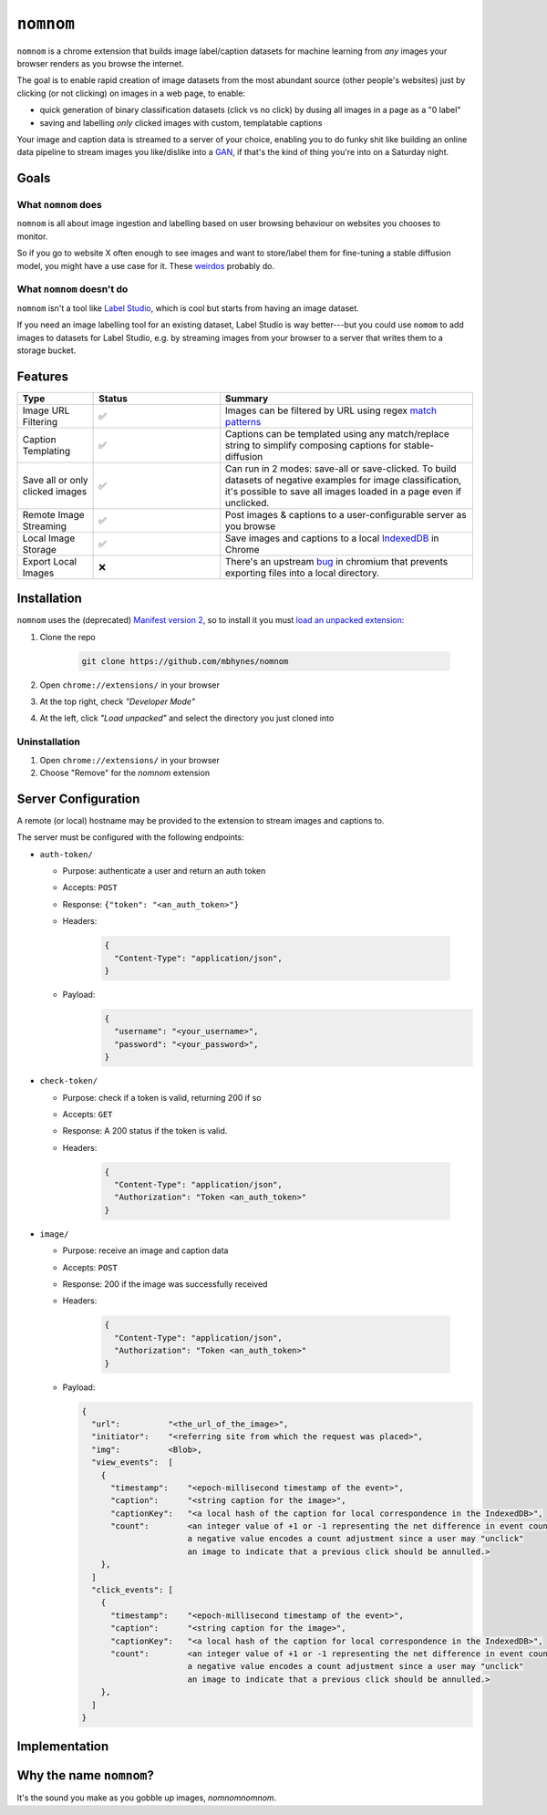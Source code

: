 ``nomnom``
=========================

``nomnom`` is a chrome extension that builds image label/caption datasets for machine learning from *any* images your browser renders as you browse the internet.

The goal is to enable rapid creation of image datasets from the most abundant source (other people's websites) just by clicking (or not clicking) on images in a web page, to enable:

- quick generation of binary classification datasets (click vs no click) by dusing all images in a page as a "0 label"
- saving and labelling *only* clicked images with custom, templatable captions

Your image and caption data is streamed to a server of your choice, enabling you to do funky shit like building an online data pipeline to stream images you like/dislike into a `GAN <https://en.wikipedia.org/wiki/Generative_adversarial_network>`_, if that's the kind of thing you're into on a Saturday night.

.. image:: static/nomnom3.gif

Goals
-----

What ``nomnom`` does
~~~~~~~~~~~~~~~~~~~~

``nomnom`` is all about image ingestion and labelling based on user browsing behaviour on websites you chooses to monitor. 

So if you go to website X often enough to see images and want to store/label them for fine-tuning a stable diffusion model, you might have a use case for it. These `weirdos <https://www.unstability.ai/>`_ probably do.

What ``nomnom`` doesn't do
~~~~~~~~~~~~~~~~~~~~~~~~~~

``nomnom`` isn't a tool like `Label Studio <https://labelstud.io/>`_, which is cool but starts from having an image dataset. 

If you need an image labelling tool for an existing dataset, Label Studio is way better---but you could use ``nomom`` to add images to datasets for Label Studio, e.g. by streaming images from your browser to a server that writes them to a storage bucket. 


Features
--------

.. list-table::
  :widths: 15 25 50
  :header-rows: 1

  * - Type
    - Status
    - Summary

  * - Image URL Filtering
    - ✅
    - Images can be filtered by URL using regex `match patterns <https://developer.chrome.com/docs/extensions/mv2/match_patterns>`_

  * - Caption Templating
    - ✅
    - Captions can be templated using any match/replace string to simplify composing captions for stable-diffusion

  * - Save all or only clicked images
    - ✅
    - Can run in 2 modes: save-all or save-clicked. To build datasets of negative examples for image classification, it's possible to save all images loaded in a page even if unclicked.

  * - Remote Image Streaming
    - ✅
    - Post images & captions to a user-configurable server as you browse

  * - Local Image Storage
    - ✅
    - Save images and captions to a local `IndexedDB <https://developer.mozilla.org/en-US/docs/Web/API/IndexedDB_API>`_ in Chrome

  * - Export Local Images
    - ❌
    - There's an upstream `bug <https://bugs.chromium.org/p/chromium/issues/detail?id=1368818>`_ in chromium that prevents exporting files into a local directory.


Installation
------------

``nomnom`` uses the (deprecated) `Manifest version 2 <https://developer.chrome.com/docs/extensions/mv2/>`_, so to install it you must `load an unpacked extension <https://developer.chrome.com/docs/extensions/mv3/getstarted/development-basics/#load-unpacked>`_:

1. Clone the repo

    .. code-block:: bash

       git clone https://github.com/mbhynes/nomnom

2. Open ``chrome://extensions/`` in your browser

3. At the top right, check *"Developer Mode"*

4. At the left, click *"Load unpacked"* and select the directory you just cloned into

Uninstallation
~~~~~~~~~~~~~~~
1. Open ``chrome://extensions/`` in your browser

2. Choose "Remove" for the `nomnom` extension

Server Configuration
--------------------
A remote (or local) hostname may be provided to the extension to stream images and captions to.

The server must be configured with the following endpoints:

- ``auth-token/``

  - Purpose: authenticate a user and return an auth token
  - Accepts: ``POST``
  - Response: ``{"token": "<an_auth_token>"}``
  - Headers: 

      .. code-block::

        {
          "Content-Type": "application/json",
        }

  - Payload: 
      .. code-block::

        {
          "username": "<your_username>",
          "password": "<your_password>",
        }

- ``check-token/``

  - Purpose: check if a token is valid, returning 200 if so
  - Accepts: ``GET``
  - Response: A 200 status if the token is valid.
  - Headers: 

      .. code-block::

        {
          "Content-Type": "application/json",
          "Authorization": "Token <an_auth_token>"
        }

- ``image/``

  - Purpose: receive an image and caption data
  - Accepts: ``POST``
  - Response: 200 if the image was successfully received
  - Headers:

      .. code-block::

        {
          "Content-Type": "application/json",
          "Authorization": "Token <an_auth_token>"
        }


  - Payload:

    .. code-block::

      {
        "url":          "<the_url_of_the_image>",
        "initiator":    "<referring site from which the request was placed>",
        "img":          <Blob>,
        "view_events":  [
          {
            "timestamp":    "<epoch-millisecond timestamp of the event>",
            "caption":      "<string caption for the image>",
            "captionKey":   "<a local hash of the caption for local correspondence in the IndexedDB>",
            "count":        <an integer value of +1 or -1 representing the net difference in event count;
                            a negative value encodes a count adjustment since a user may "unclick"
                            an image to indicate that a previous click should be annulled.>
          },
        ]
        "click_events": [
          {
            "timestamp":    "<epoch-millisecond timestamp of the event>",
            "caption":      "<string caption for the image>",
            "captionKey":   "<a local hash of the caption for local correspondence in the IndexedDB>",
            "count":        <an integer value of +1 or -1 representing the net difference in event count;
                            a negative value encodes a count adjustment since a user may "unclick"
                            an image to indicate that a previous click should be annulled.>
          },
        ]
      }

Implementation
--------------

.. mermaid::

  sequenceDiagram
      participant user/client
      participant content_script.js
      participant background.js
      participant server

      user/client->>background.js: chrome.webRequest.onCompleted() for each <img>
      opt Emit View Event
        background.js-->>server: POST {img: <img>, caption: "<caption>"}
      end

      par For each <img>
         content_script.js->>content_script.js: <img>.addEventListener("click")
      end
      user/client->>content_script.js: click <img>
      content_script.js->>background.js: chrome.runtime.sendMessage(<img>)
      opt Emit Click Event
        background.js-->>server: POST {img: <img>, caption: "<caption>"}
      end


Why the name ``nomnom``?
------------------------

It's the sound you make as you gobble up images, *nomnomnomnom*.
